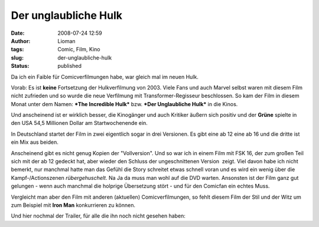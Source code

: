 Der unglaubliche Hulk
#####################
:date: 2008-07-24 12:59
:author: Lioman
:tags: Comic, Film, Kino
:slug: der-unglaubliche-hulk
:status: published

Da ich ein Faible für Comicverfilmungen habe, war gleich mal im neuen
Hulk.

Vorab: Es ist **keine** Fortsetzung der Hulkverfilmung von 2003. Viele
Fans und auch Marvel selbst waren mit diesem Film nicht zufrieden und so
wurde die neue Verfilmung mit Transformer-Regisseur beschlossen. So kam
der Film in diesem Monat unter dem Namen: ***The Incredible Hulk*** bzw.
***Der Unglaubliche Hulk*** in die Kinos.

Und anscheinend ist er wirklich besser, die Kinogänger und auch Kritiker
äußern sich positiv und der **Grüne** spielte in den USA 54,5
Millionen Dollar am Startwochenende ein.

In Deutschland startet der Film in zwei eigentlich sogar in drei
Versionen. Es gibt eine ab 12 eine ab 16 und die dritte ist ein Mix aus
beiden.

Anscheinend gibt es nicht genug Kopien der "Vollversion". Und so war ich
in einem Film mit FSK 16, der zum großen Teil sich mit der ab 12 gedeckt
hat, aber wieder den Schluss der ungeschnittenen Version  zeigt. Viel
davon habe ich nicht bemerkt, nur manchmal hatte man das Gefühl die
Story schreitet etwas schnell voran und es wird ein wenig über die
Kampf-/Actionszenen *rübergehuschelt*. Na Ja da muss man wohl auf die
DVD warten. Ansonsten ist der Film ganz gut gelungen - wenn auch
manchmal die holprige Übersetzung stört - und für den Comicfan ein
echtes Muss.

Vergleicht man aber den Film mit anderen (aktuellen) Comicverfilmungen,
so fehlt diesem Film der Stil und der Witz um zum Beispiel mit **Iron
Man** konkurrieren zu können.

Und hier nochmal der Trailer, für alle die ihn noch nicht gesehen haben:

.. youtube:: NWWzve8Z90s
   :class: youtube-16x9
   :nocookie: yes
